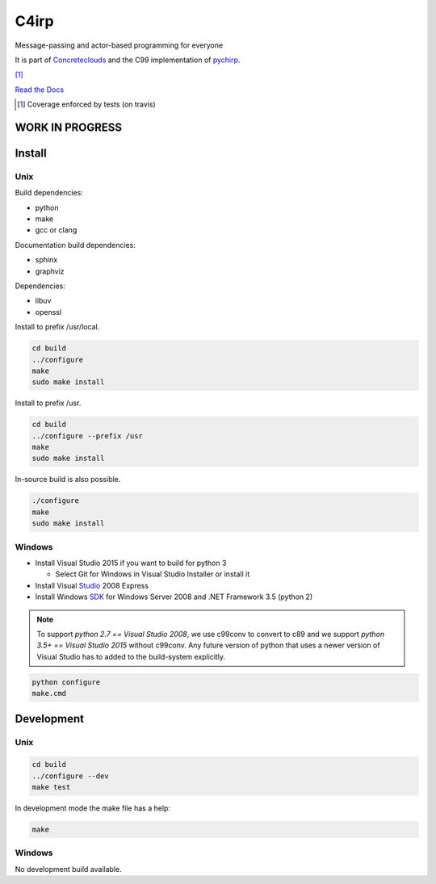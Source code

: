 =====
C4irp
=====

Message-passing and actor-based programming for everyone

It is part of Concreteclouds_ and the C99 implementation of pychirp_.

.. _Concreteclouds: https://concretecloud.github.io/

.. _pychirp: https://github.com/concretecloud/pychirp

|floobits| |travis| |appveyor| |rtd| |coverage| [1]_

.. |floobits|  image:: https://floobits.com/ganwell/chirp.svg
   :target: https://floobits.com/ganwell/chirp/redirect
.. |travis|  image:: https://travis-ci.org/concretecloud/chirp-py.svg?branch=master
   :target: https://travis-ci.org/concretecloud/chirp-py
.. |appveyor| image:: https://ci.appveyor.com/api/projects/status/l8rw8oiv64ledar6?svg=true
   :target: https://ci.appveyor.com/project/ganwell/chirp
.. |rtd| image:: https://img.shields.io/badge/docs-master-brightgreen.svg
   :target: https://docs.adfinis-sygroup.ch/public/chirp/
.. |coverage| image:: https://img.shields.io/badge/coverage-100%25-brightgreen.svg

`Read the Docs`_

.. _`Read the Docs`: https://docs.adfinis-sygroup.ch/public/chirp/

.. [1] Coverage enforced by tests (on travis)

WORK IN PROGRESS
================

Install
=======

Unix
----

Build dependencies:

* python

* make

* gcc or clang

Documentation build dependencies:

* sphinx

* graphviz

Dependencies:

* libuv

* openssl


Install to prefix /usr/local.

.. code-block:: bash

   cd build
   ../configure
   make
   sudo make install

Install to prefix /usr.

.. code-block:: bash

   cd build
   ../configure --prefix /usr
   make
   sudo make install

In-source build is also possible.

.. code-block:: bash

   ./configure
   make
   sudo make install

Windows
-------

* Install Visual Studio 2015 if you want to build for python 3

  * Select Git for Windows in Visual Studio Installer or install it

* Install Visual Studio_ 2008 Express

* Install Windows SDK_ for Windows Server 2008 and .NET Framework 3.5 (python 2)

.. _Studio: http://download.microsoft.com/download/E/8/E/E8EEB394-7F42-4963-A2D8-29559B738298/VS2008ExpressWithSP1ENUX1504728.iso

.. _SDK: http://www.microsoft.com/en-us/download/details.aspx?id=24826

.. NOTE::

   To support *python 2.7 == Visual Studio 2008*, we use c99conv to convert to c89
   and we support *python 3.5+ == Visual Studio 2015* without c99conv. Any future
   version of python that uses a newer version of Visual Studio has to added to
   the build-system explicitly.

.. code-block:: bash

   python configure
   make.cmd

Development
===========

Unix
----

.. code-block:: bash

   cd build
   ../configure --dev
   make test

In development mode the make file has a help:

.. code-block:: bash

   make


Windows
-------

No development build available.
